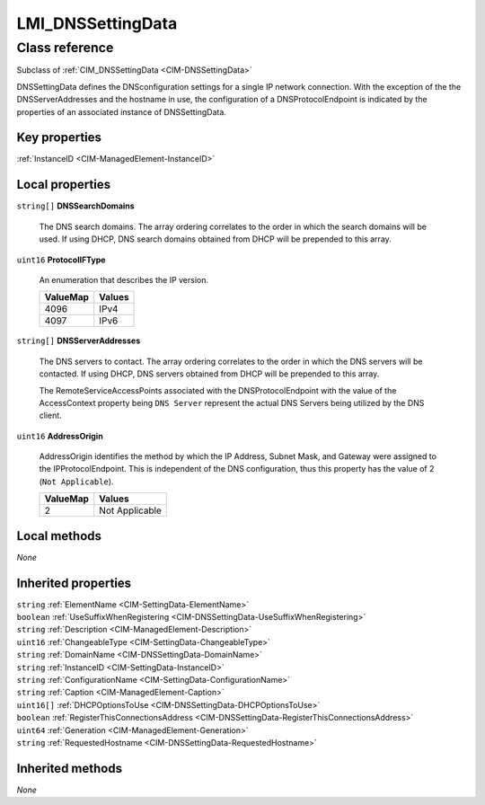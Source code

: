 .. _LMI-DNSSettingData:

LMI_DNSSettingData
------------------

Class reference
===============
Subclass of :ref:`CIM_DNSSettingData <CIM-DNSSettingData>`

DNSSettingData defines the DNSconfiguration settings for a single IP network connection. With the exception of the the DNSServerAddresses and the hostname in use, the configuration of a DNSProtocolEndpoint is indicated by the properties of an associated instance of DNSSettingData.


Key properties
^^^^^^^^^^^^^^

| :ref:`InstanceID <CIM-ManagedElement-InstanceID>`

Local properties
^^^^^^^^^^^^^^^^

.. _LMI-DNSSettingData-DNSSearchDomains:

``string[]`` **DNSSearchDomains**

    The DNS search domains. The array ordering correlates to the order in which the search domains will be used. If using DHCP, DNS search domains obtained from DHCP will be prepended to this array.

    

    
.. _LMI-DNSSettingData-ProtocolIFType:

``uint16`` **ProtocolIFType**

    An enumeration that describes the IP version.

    
    ======== ======
    ValueMap Values
    ======== ======
    4096     IPv4  
    4097     IPv6  
    ======== ======
    
.. _LMI-DNSSettingData-DNSServerAddresses:

``string[]`` **DNSServerAddresses**

    The DNS servers to contact. The array ordering correlates to the order in which the DNS servers will be contacted. If using DHCP, DNS servers obtained from DHCP will be prepended to this array.

    The RemoteServiceAccessPoints associated with the DNSProtocolEndpoint with the value of the AccessContext property being ``DNS Server`` represent the actual DNS Servers being utilized by the DNS client.

    
.. _LMI-DNSSettingData-AddressOrigin:

``uint16`` **AddressOrigin**

    AddressOrigin identifies the method by which the IP Address, Subnet Mask, and Gateway were assigned to the IPProtocolEndpoint. This is independent of the DNS configuration, thus this property has the value of 2 (``Not Applicable``).

    
    ======== ==============
    ValueMap Values        
    ======== ==============
    2        Not Applicable
    ======== ==============
    

Local methods
^^^^^^^^^^^^^

*None*

Inherited properties
^^^^^^^^^^^^^^^^^^^^

| ``string`` :ref:`ElementName <CIM-SettingData-ElementName>`
| ``boolean`` :ref:`UseSuffixWhenRegistering <CIM-DNSSettingData-UseSuffixWhenRegistering>`
| ``string`` :ref:`Description <CIM-ManagedElement-Description>`
| ``uint16`` :ref:`ChangeableType <CIM-SettingData-ChangeableType>`
| ``string`` :ref:`DomainName <CIM-DNSSettingData-DomainName>`
| ``string`` :ref:`InstanceID <CIM-SettingData-InstanceID>`
| ``string`` :ref:`ConfigurationName <CIM-SettingData-ConfigurationName>`
| ``string`` :ref:`Caption <CIM-ManagedElement-Caption>`
| ``uint16[]`` :ref:`DHCPOptionsToUse <CIM-DNSSettingData-DHCPOptionsToUse>`
| ``boolean`` :ref:`RegisterThisConnectionsAddress <CIM-DNSSettingData-RegisterThisConnectionsAddress>`
| ``uint64`` :ref:`Generation <CIM-ManagedElement-Generation>`
| ``string`` :ref:`RequestedHostname <CIM-DNSSettingData-RequestedHostname>`

Inherited methods
^^^^^^^^^^^^^^^^^

*None*

